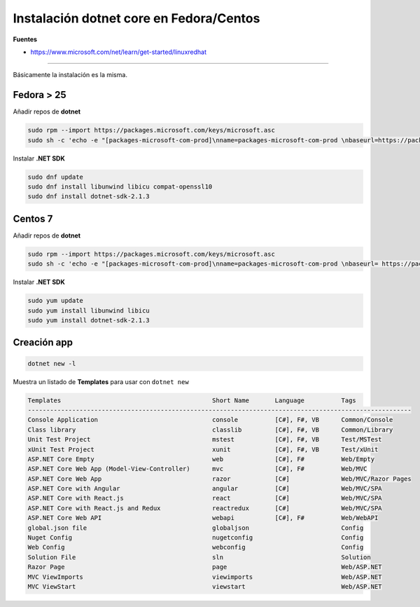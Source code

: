 .. _reference-linux-dotnet-instalacion_fedora_centos:

########################################
Instalación dotnet core en Fedora/Centos
########################################

**Fuentes**

* https://www.microsoft.com/net/learn/get-started/linuxredhat

----

Básicamente la instalación es la misma.

Fedora > 25
===========

Añadir repos de **dotnet**

.. code-block:: bash

    sudo rpm --import https://packages.microsoft.com/keys/microsoft.asc
    sudo sh -c 'echo -e "[packages-microsoft-com-prod]\nname=packages-microsoft-com-prod \nbaseurl=https://packages.microsoft.com/yumrepos/microsoft-rhel7.3-prod\nenabled=1\ngpgcheck=1\ngpgkey=https://packages.microsoft.com/keys/microsoft.asc" > /etc/yum.repos.d/dotnetdev.repo'

Instalar **.NET SDK**

.. code-block:: bash

    sudo dnf update
    sudo dnf install libunwind libicu compat-openssl10
    sudo dnf install dotnet-sdk-2.1.3

Centos 7
========

Añadir repos de **dotnet**

.. code-block:: bash

    sudo rpm --import https://packages.microsoft.com/keys/microsoft.asc
    sudo sh -c 'echo -e "[packages-microsoft-com-prod]\nname=packages-microsoft-com-prod \nbaseurl= https://packages.microsoft.com/yumrepos/microsoft-rhel7.3-prod\nenabled=1\ngpgcheck=1\ngpgkey=https://packages.microsoft.com/keys/microsoft.asc" > /etc/yum.repos.d/dotnetdev.repo'

Instalar **.NET SDK**

.. code-block:: bash

    sudo yum update
    sudo yum install libunwind libicu
    sudo yum install dotnet-sdk-2.1.3

Creación app
============

.. code-block:: bash

    dotnet new -l

Muestra un listado de **Templates** para usar con ``dotnet new``

.. code-block:: bash

    Templates                                         Short Name       Language          Tags
    --------------------------------------------------------------------------------------------------------
    Console Application                               console          [C#], F#, VB      Common/Console
    Class library                                     classlib         [C#], F#, VB      Common/Library
    Unit Test Project                                 mstest           [C#], F#, VB      Test/MSTest
    xUnit Test Project                                xunit            [C#], F#, VB      Test/xUnit
    ASP.NET Core Empty                                web              [C#], F#          Web/Empty
    ASP.NET Core Web App (Model-View-Controller)      mvc              [C#], F#          Web/MVC
    ASP.NET Core Web App                              razor            [C#]              Web/MVC/Razor Pages
    ASP.NET Core with Angular                         angular          [C#]              Web/MVC/SPA
    ASP.NET Core with React.js                        react            [C#]              Web/MVC/SPA
    ASP.NET Core with React.js and Redux              reactredux       [C#]              Web/MVC/SPA
    ASP.NET Core Web API                              webapi           [C#], F#          Web/WebAPI
    global.json file                                  globaljson                         Config
    Nuget Config                                      nugetconfig                        Config
    Web Config                                        webconfig                          Config
    Solution File                                     sln                                Solution
    Razor Page                                        page                               Web/ASP.NET
    MVC ViewImports                                   viewimports                        Web/ASP.NET
    MVC ViewStart                                     viewstart                          Web/ASP.NET
